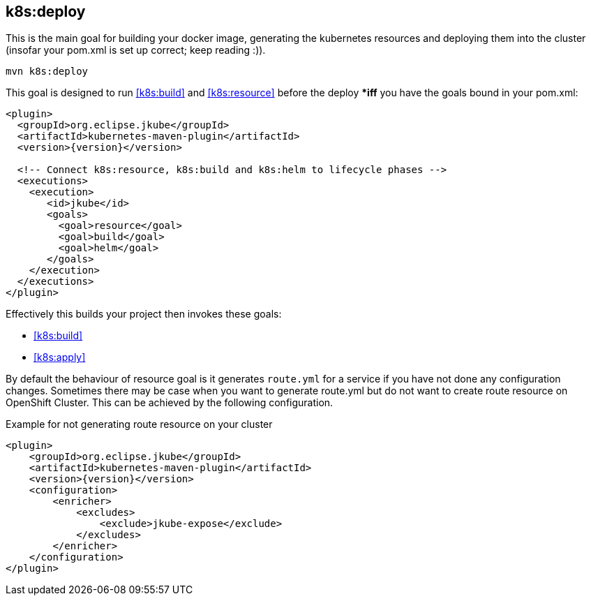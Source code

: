
[[k8s:deploy]]
== *k8s:deploy*

This is the main goal for building your docker image, generating the kubernetes resources and deploying them into the cluster (insofar your pom.xml is set up correct; keep reading :)).

[source,sh,subs="attributes"]
----
mvn k8s:deploy
----

This goal is designed to run <<k8s:build>> and <<k8s:resource>> before the deploy **iff* you have the goals bound in your pom.xml:

[source,xml,indent=0,subs="verbatim,quotes,attributes"]
----
<plugin>
  <groupId>org.eclipse.jkube</groupId>
  <artifactId>kubernetes-maven-plugin</artifactId>
  <version>{version}</version>

  <!-- Connect k8s:resource, k8s:build and k8s:helm to lifecycle phases -->
  <executions>
    <execution>
       <id>jkube</id>
       <goals>
         <goal>resource</goal>
         <goal>build</goal>
         <goal>helm</goal>
       </goals>
    </execution>
  </executions>
</plugin>
----


Effectively this builds your project then invokes these goals:

* <<k8s:build>>
* <<k8s:apply>>

By default the behaviour of resource goal is it generates `route.yml` for a service if you have not done any configuration changes. Sometimes there may be case when you want to generate route.yml but do not want to create route resource on OpenShift Cluster. This can be achieved by the following configuration.

.Example for not generating route resource on your cluster

[source,xml,indent=0,subs="verbatim,quotes,attributes"]
----
<plugin>
    <groupId>org.eclipse.jkube</groupId>
    <artifactId>kubernetes-maven-plugin</artifactId>
    <version>{version}</version>
    <configuration>
        <enricher>
            <excludes>
                <exclude>jkube-expose</exclude>
            </excludes>
        </enricher>
    </configuration>
</plugin>
----
